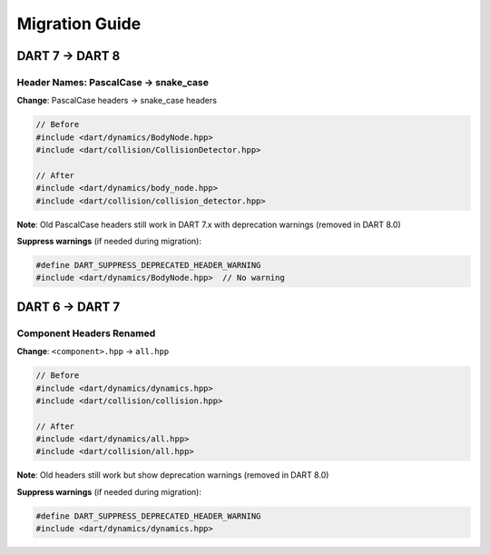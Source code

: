 Migration Guide
===============

DART 7 → DART 8
----------------

Header Names: PascalCase → snake_case
~~~~~~~~~~~~~~~~~~~~~~~~~~~~~~~~~~~~~~

**Change**: PascalCase headers → snake_case headers

.. code-block:: cpp

   // Before
   #include <dart/dynamics/BodyNode.hpp>
   #include <dart/collision/CollisionDetector.hpp>

   // After
   #include <dart/dynamics/body_node.hpp>
   #include <dart/collision/collision_detector.hpp>

**Note**: Old PascalCase headers still work in DART 7.x with deprecation warnings (removed in DART 8.0)

**Suppress warnings** (if needed during migration):

.. code-block:: cpp

   #define DART_SUPPRESS_DEPRECATED_HEADER_WARNING
   #include <dart/dynamics/BodyNode.hpp>  // No warning

DART 6 → DART 7
----------------

Component Headers Renamed
~~~~~~~~~~~~~~~~~~~~~~~~~~

**Change**: ``<component>.hpp`` → ``all.hpp``

.. code-block:: cpp

   // Before
   #include <dart/dynamics/dynamics.hpp>
   #include <dart/collision/collision.hpp>

   // After
   #include <dart/dynamics/all.hpp>
   #include <dart/collision/all.hpp>

**Note**: Old headers still work but show deprecation warnings (removed in DART 8.0)

**Suppress warnings** (if needed during migration):

.. code-block:: cpp

   #define DART_SUPPRESS_DEPRECATED_HEADER_WARNING
   #include <dart/dynamics/dynamics.hpp>
